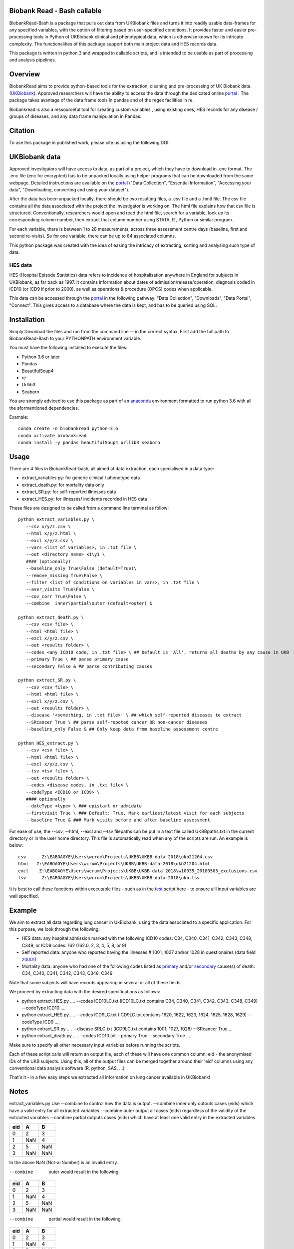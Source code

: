 ################################
Biobank Read - Bash callable 
################################

BiobankRead-Bash is a package that pulls out data from UKBiobank files and turns it into readily usable data-frames for any specified variables, with the option of filtering based on user-specified conditions.
It provides faster and easier pre-processing tools in Python of UKBiobank clinical and phenotypical data, which is otherwise known for its intricate complexity. The functionalities of this package support both main project data and HES records data.

This package is written in python 3 and wrapped in callable scripts, and is intended to be usable as part of processing and analysis pipelines. 

################################
Overview
################################
BiobankRead aims to provide python-based tools for the extraction, cleaning and pre-processing of UK Biobank data.
(UKBiobank_). Approved researchers will have the ability to access the data through the dedicated online portal_ .
The package takes avantage of the data frame tools in pandas and of the regex facilities in re.

Biobankread is also a ressourceful tool for creating custom variables , using existing ones, HES records for any disease / groups of diseases, and any data frame manipulation in Pandas.

################################
Citation
################################
To use this package in published work, please cite us using the following DOI:

.. image:: https://zenodo.org/badge/73500060.svg
   :target: https://zenodo.org/badge/latestdoi/73500060

################################
UKBiobank data
################################
Approved investigators will have access to data, as part of a project, which they have to download in .enc format. The .enc file (enc for encrypted) has to be unpacked locally using helper programs that can be downloaded from the same webpage. Detailed instructions are available on the portal_ ("Data Collection", "Essential Information", "Accessing your data", "Downloading, converting and using your dataset").

After the data has been unpacked locally, there should be two resulting files, a .csv file and a .hmtl file. The csv file contains all the data associated with the project the investigator is working on. The html file explains how that csv file is structured. Conventionally, researchers would open and read the html file, search for a variable, look up its corresponding column number, then extract that column number using STATA, R , Python or similar program.

For each variable, there is between 1 to 28 measurements, across three assessment centre days (baseline, first  and second re-visits). So for one variable, there can be up to 84 associated columns. 

This python package was created with the idea of easing the intricacy of extracting, sorting and analysing such type of data.

HES data
=========
HES (Hospital Episode Statistics) data refers to incidence of hospitalisation anywhere in England for subjects in UKBiobank, as far back as 1997. It contains information about dates of admission/release/operation, diagnosis coded in ICD10 (or ICD9 if prior to 2000), as well as operations & procedure (OPCS) codes when applicable.

This data can be accessed through the portal_ in the following pathway: "Data Collection", "Downloads", "Data Portal", "Connect". This gives access to a database where the data is kept, and has to be queried using SQL.

################################
Installation
################################
Simply Download the files and run from the command line -- in the correct syntax. 
First add the full path to BiobankRead-Bash to your PYTHONPATH environment variable.

You must have the following installed to execute the files:

- Python 3.6 or later
- Pandas
- BeautifulSoup4
- re
- Urllib3
- Seaborn

You are strongly adviced to use this package as part of an anaconda_ environment formatted to run python 3.6 with all the aformentioned dependencies.

Example:
::
   conda create -n biobankread python=3.6
   conda activate biobankread
   conda install -y pandas beautifulSoup4 urllib3 seaborn

############
Usage
############
There are 4 files in BiobankRead-bash, all aimed at data extraction, each specialised in a data type:

- extract_variables.py: for generic clinical / phenotype data
- extract_death.py: for mortality data only
- extract_SR.py: for self-reported illnesses data
- extract_HES.py: for illnesses/ incidents recorded in HES data

These files are designed to be called from a command line terminal as follow:
::
     python extract_variables.py \
        --csv x/y/z.csv \
        --html x/y/z.html \
        --excl x/y/z.csv \
        --vars <list of variables>, in .txt file \
        --out <directory name> x1\y1 \
        #### (optionally)
        --baseline_only True\False (default=True)\
        --remove_missing True\False \
        --filter <list of conditions on variables in vars>, in .txt file \
        --aver_visits True\False \
        --cov_corr True\False \
        --combine  inner\partial\outer (default=outer) &
        
     python extract_death.py \
        --csv <csv file> \
        --html <html file> \
        --excl x/y/z.csv \
        --out <results folder> \
        --codes <any ICD10 code, in .txt file> \ ## Default is 'All', returns all deaths by any cause in UKB
        --primary True \ ## parse primary cause 
        --secondary False & ## parse contributing causes 
        
     python extract_SR.py \
        --csv <csv file> \
        --html <html file> \
        --excl x/y/z.csv \
        --out <results folder> \
        --disease '<something, in .txt file>' \ ## which self-reported diseases to extract
        --SRcancer True \ ## parse self-repoted cancer OR non-cancer diseases
        --baseline_only False & ## Only keep data from baseline assessment centre
        
     python HES_extract.py \
        --csv <csv file> \
        --html <html file> \
        --excl x/y/z.csv \
        --tsv <tsv file> \
        --out <results folder> \
        --codes <disease codes, in .txt file> \
        --codeType <ICD10 or ICD9> \
        #### optionally
        --dateType <type> \ ### epistart or admidate
        --firstvisit True \ ### Default: True, Mark earliest/latest visit for each subjects
        --baseline True & ### Mark visits before and after baseline assessment 
 
For ease of use, the --csv, --html, --excl and --tsv filepaths can be put in a text file called UKBBpaths.txt
in the current directory or in the user home directory. This file is automatically read when any of the scripts are run.
An example is below:
::
      csv      Z:\EABOAGYE\Users\wcrum\Projects\UKBB\UKBB-data-2018\ukb21204.csv
      html   Z:\EABOAGYE\Users\wcrum\Projects\UKBB\UKBB-data-2018\ukb21204.html
      excl    Z:\EABOAGYE\Users\wcrum\Projects\UKBB\UKBB-data-2018\w10035_20180503_exclusions.csv
      tsv      Z:\EABOAGYE\Users\wcrum\Projects\UKBB\UKBB-data-2018\ukb.tsv


It is best to call these functions within executable files - such as in the test_ script here - to ensure alll input variables are well specified.
        

############
Example
############
We aim to extract all data regarding lung cancer in UkBiobank, using the data associated to a specific application. For this purpose, we look through the following:

- HES data: any hospital admission marked with the following ICD10 codes:  C34, C340, C341, C342, C343, C348, C349, or ICD9 codes: 162 (162.0, 2, 3, 4, 5, 8, or 9)
- Self reported data: anyone who reported having the illnesses # 1001, 1027 and/or 1028 in questionaires (data field 20001_)
- Mortality data: anyone who had one of the following codes listed as primary_ and/or secondary_ cause(s) of death: C34, C340, C341, C342, C343, C348, C349

Note that some subjects will have records appearing in several or all of these fields.

We proceed by extracting data with the desired specifications as follows:

- python extract_HES.py .... --codes ICD10LC.txt (ICD10LC.txt contains C34, C340, C341, C342, C343, C348, C349) --codeType ICD10 ....
- python extract_HES.py .... --codes ICD9LC.txt (ICD9LC.txt contains 1620, 1622, 1623, 1624, 1625, 1628, 1629) --codeType ICD9 ....
- python extract_SR.py .... --disease SRLC.txt (ICD9LC.txt contains 1001, 1027, 1028) --SRcancer True ...
- python extract_death.py .... --codes ICD10.txt --primary True --secondary True ....

Make sure to specify all other necessary input variables before running the scripts.

Each of these script calls will return an output file, each of these will have one common column: eid - the anonymised IDs of the UKB subjects. Using this, all of the output files can be merged together around their 'eid' columns using any conventional data analysis software (R, python, SAS, ...)

That's it - in a few easy steps we extracted all information on lung cancer available in UKBiobank!

############
Notes
############

extract_variables.py
Use --combine to control how the data is output.
--combine  inner only outputs cases (eids) which have a valid entry for all extracted variables
--combine  outer output all cases (eids) regardless of the validity of the extracted variables
--combine  partial outputs cases (eids) which have at least one valid entry in the extracted variables


=====  =====  ====== 
  eid     A     B 
=====  =====  ====== 
0       2      3
1      NaN     4 
2      5       NaN
3      NaN     NaN
=====  =====  ======

In the above NaN (Not-a-Number) is an invalid entry.

--combine  outer would result in the following:
=====  =====  ====== 
  eid     A     B 
=====  =====  ====== 
0       2      3
1      NaN     4 
2      5       NaN
3      NaN     NaN
=====  =====  ======

--combine  partial would result in the following:
=====  =====  ====== 
  eid     A     B 
=====  =====  ====== 
0       2      3
1      NaN     4 
2      5       NaN
=====  =====  ======

--combine  inner would result in the following:
=====  =====  ====== 
  eid     A     B 
=====  =====  ====== 
0       2      3
=====  =====  ======



################################
Acknowledgement
################################
BiobankRead was developed as part of the ITMAT Data Science Group and the Epidemiology & Biostatistics department at Imperial College London. 

################################
Thanks
################################
Much gratitude is owed to Dr Bill Crum, who contributed to this project and co-authored its related papers


“On the planet Earth, man had always assumed that he was more intelligent than dolphins because he had achieved so much—the wheel, New York, wars and so on—whilst all the dolphins had ever done was muck about in the water having a good time. But conversely, the dolphins had always believed that they were far more intelligent than man—for precisely the same reasons.”


.. _UKBiobank: http://www.ukbiobank.ac.uk/
.. _portal: https://amsportal.ukbiobank.ac.uk/
.. _zonodo: https://zenodo.org/badge/73500060.svg
.. _testpy: https://github.com/saphir746/BiobankRead/blob/master/test-class.py
.. _testHFpy: https://github.com/saphir746/BiobankRead/blob/master/test_HF.py
.. _anaconda: https://conda.io/docs/user-guide/tasks/manage-environments.html
.. _test: https://github.com/saphir746/BiobankRead-Bash/blob/dev/test-BBr-script.sh
.. _20001: http://biobank.ndph.ox.ac.uk/showcase/field.cgi?id=20001
.. _primary: http://biobank.ndph.ox.ac.uk/showcase/field.cgi?id=40001
.. _secondary: http://biobank.ndph.ox.ac.uk/showcase/field.cgi?id=40002

